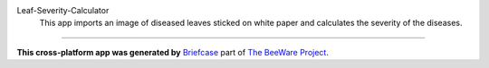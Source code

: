 Leaf-Severity-Calculator
 This app imports an image of diseased leaves sticked on white paper and calculates the severity of the diseases.

======================

**This cross-platform app was generated by** `Briefcase`_ part of `The BeeWare Project`_. 

.. _`Briefcase`: https://briefcase.readthedocs.io/
.. _`The BeeWare Project`: https://beeware.org/
